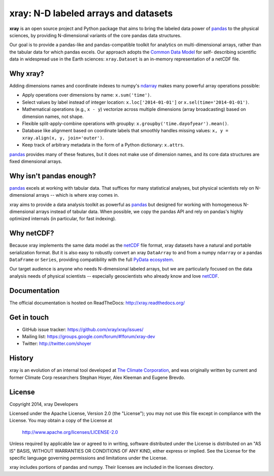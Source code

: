 xray: N-D labeled arrays and datasets
=====================================

.. image:: https://travis-ci.org/xray/xray.svg?branch=master
   :target: https://travis-ci.org/xray/xray
.. image:: https://ci.appveyor.com/api/projects/status/github/xray/xray?svg=true&passingText=passing&failingText=failing&pendingText=pending
   :target: https://ci.appveyor.com/project/shoyer/xray
.. image:: https://coveralls.io/repos/xray/xray/badge.svg
   :target: https://coveralls.io/r/xray/xray
.. image:: https://img.shields.io/pypi/v/xray.svg
   :target: https://pypi.python.org/pypi/xray/
.. image:: https://img.shields.io/pypi/l/xray.svg
   :target: https://github.com/xray/xray/blob/master/LICENSE

**xray** is an open source project and Python package that aims to bring the
labeled data power of pandas_ to the physical sciences, by providing
N-dimensional variants of the core pandas data structures.

Our goal is to provide a pandas-like and pandas-compatible toolkit for
analytics on multi-dimensional arrays, rather than the tabular data for which
pandas excels. Our approach adopts the `Common Data Model`_ for self-
describing scientific data in widespread use in the Earth sciences:
``xray.Dataset`` is an in-memory representation of a netCDF file.

.. _pandas: http://pandas.pydata.org
.. _Common Data Model: http://www.unidata.ucar.edu/software/thredds/current/netcdf-java/CDM
.. _netCDF: http://www.unidata.ucar.edu/software/netcdf
.. _OPeNDAP: http://www.opendap.org/

Why xray?
---------

Adding dimensions names and coordinate indexes to numpy's ndarray_ makes many
powerful array operations possible:

-  Apply operations over dimensions by name: ``x.sum('time')``.
-  Select values by label instead of integer location:
   ``x.loc['2014-01-01']`` or ``x.sel(time='2014-01-01')``.
-  Mathematical operations (e.g., ``x - y``) vectorize across multiple
   dimensions (array broadcasting) based on dimension names, not shape.
-  Flexible split-apply-combine operations with groupby:
   ``x.groupby('time.dayofyear').mean()``.
-  Database like alignment based on coordinate labels that smoothly
   handles missing values: ``x, y = xray.align(x, y, join='outer')``.
-  Keep track of arbitrary metadata in the form of a Python dictionary:
   ``x.attrs``.

pandas_ provides many of these features, but it does not make use of dimension
names, and its core data structures are fixed dimensional arrays.

Why isn't pandas enough?
------------------------

pandas_ excels at working with tabular data. That suffices for many statistical
analyses, but physical scientists rely on N-dimensional arrays -- which is
where xray comes in.

xray aims to provide a data analysis toolkit as powerful as pandas_ but
designed for working with homogeneous N-dimensional arrays
instead of tabular data. When possible, we copy the pandas API and rely on
pandas's highly optimized internals (in particular, for fast indexing).

Why netCDF?
-----------

Because xray implements the same data model as the netCDF_ file format,
xray datasets have a natural and portable serialization format. But it is also
easy to robustly convert an xray ``DataArray`` to and from a numpy ``ndarray``
or a pandas ``DataFrame`` or ``Series``, providing compatibility with the full
`PyData ecosystem <http://pydata.org/>`__.

Our target audience is anyone who needs N-dimensional labeled arrays, but we
are particularly focused on the data analysis needs of physical scientists --
especially geoscientists who already know and love netCDF_.

.. _ndarray: http://docs.scipy.org/doc/numpy/reference/arrays.ndarray.html
.. _pandas: http://pandas.pydata.org
.. _netCDF: http://www.unidata.ucar.edu/software/netcdf

Documentation
-------------

The official documentation is hosted on ReadTheDocs: http://xray.readthedocs.org/

Get in touch
------------

- GitHub issue tracker: https://github.com/xray/xray/issues/
- Mailing list: https://groups.google.com/forum/#!forum/xray-dev
- Twitter: http://twitter.com/shoyer

History
-------

xray is an evolution of an internal tool developed at `The Climate
Corporation`__, and was originally written by current and former Climate Corp
researchers Stephan Hoyer, Alex Kleeman and Eugene Brevdo.

__ http://climate.com/

License
-------

Copyright 2014, xray Developers

Licensed under the Apache License, Version 2.0 (the "License");
you may not use this file except in compliance with the License.
You may obtain a copy of the License at

  http://www.apache.org/licenses/LICENSE-2.0

Unless required by applicable law or agreed to in writing, software
distributed under the License is distributed on an "AS IS" BASIS,
WITHOUT WARRANTIES OR CONDITIONS OF ANY KIND, either express or implied.
See the License for the specific language governing permissions and
limitations under the License.

xray includes portions of pandas and numpy. Their licenses are included in the
licenses directory.
